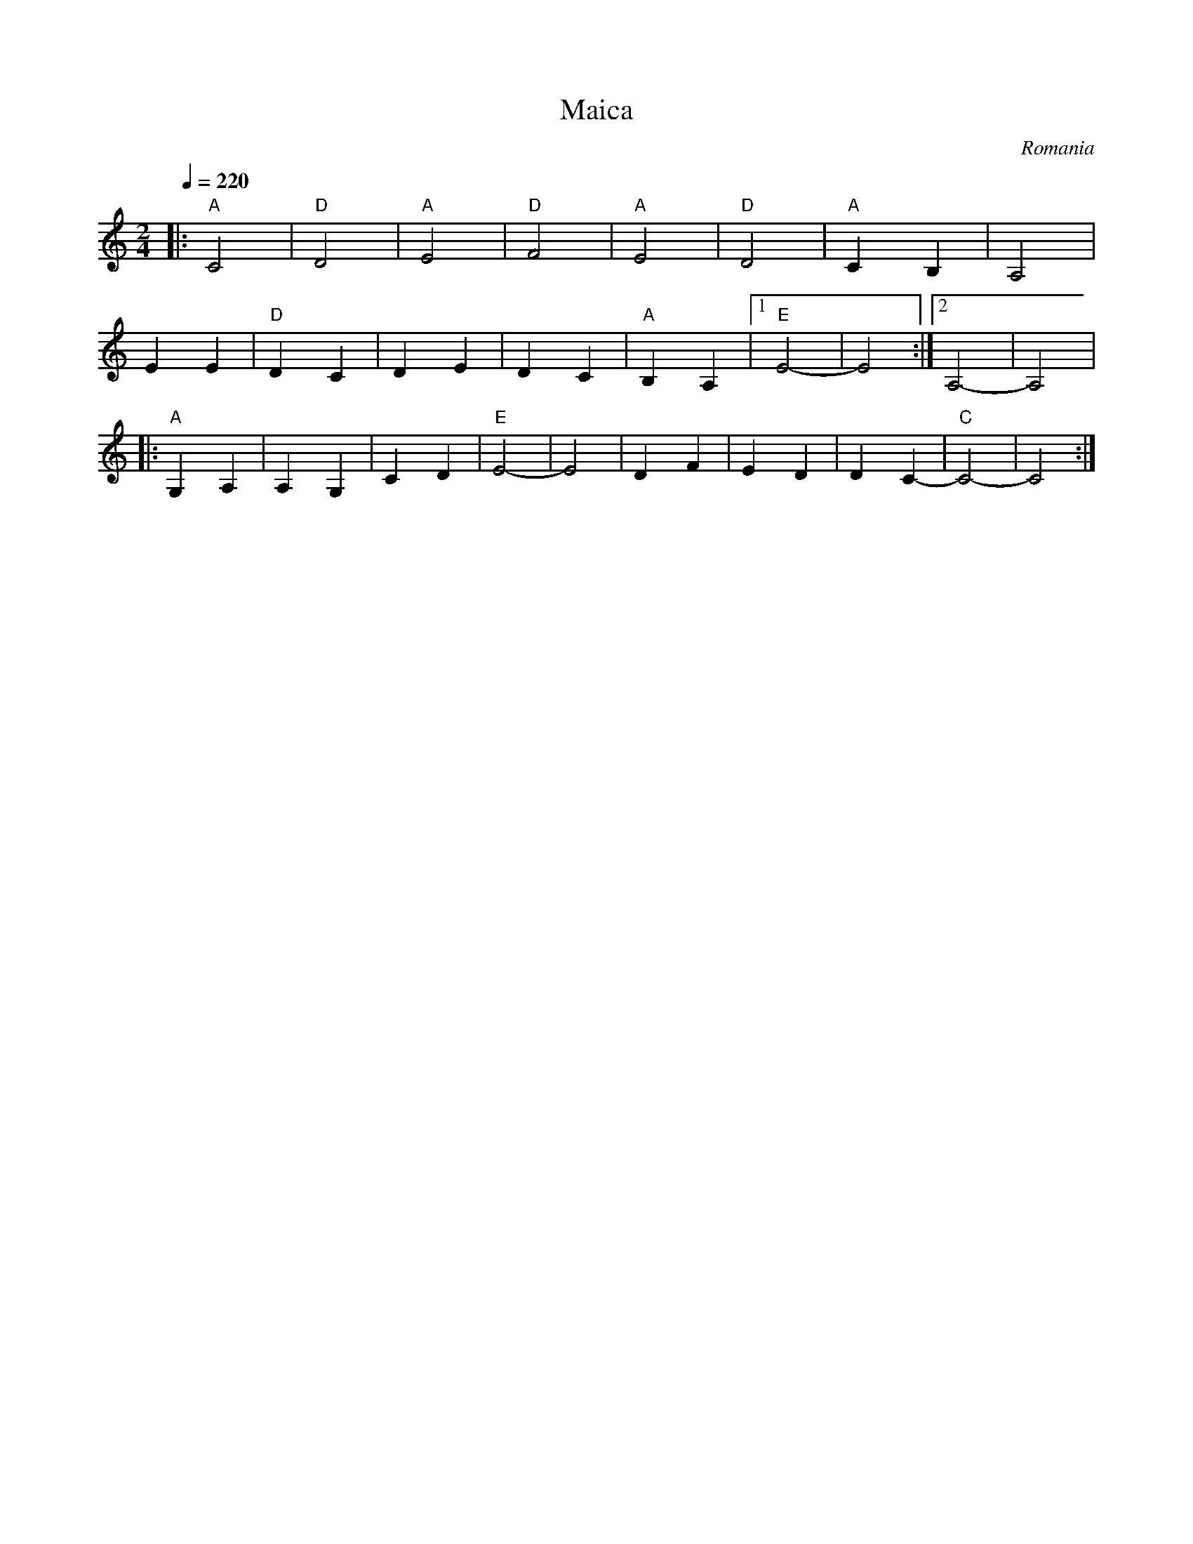 X: 214
T: Maica
O: Romania
M: 2/4
L: 1/8
K: C
Q: 1/4=220
%%MIDI program 110
%%MIDI gchord fz
|:"A"C4    |"D"D4   |"A"E4   |"D"F4  |\
  "A"E4    |"D"D4   |"A"C2B,2|A,4    |
  E2E2     |"D"D2C2 |D2E2    |D2C2   |\
  "A"B,2A,2|[1"E"E4-|E4      :|[2A,4-|A,4   |
|:"A"G,2A,2|A,2G,2  |C2D2    |"E"E4- |\
  E4       |D2F2    |E2D2    |D2C2-  |"C"C4-|C4 :|
